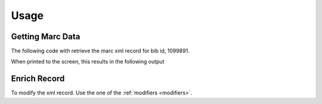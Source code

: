 .. _usage:

Usage
=====

Getting Marc Data
-----------------

The following code with retrieve the marc xml record for bib id, 1099891.

.. testcode::

    from uiucprescon import pygetmarc
    marc_record = pygetmarc.get_marc(bib_id=1099891)
    print(marc_record)

When printed to the screen, this results in the following output

.. testoutput::

    <record xmlns="http://www.loc.gov/MARC21/slim" xsi:schemaLocation="http://www.loc.gov/MARC21/slim http://www.loc.gov/standards/marcxml/schema/MARC21slim.xsd" xmlns:xsi="http://www.w3.org/2001/XMLSchema-instance">
      <leader>03366cam a2200529I  4500</leader>
      <controlfield tag="001">1099891</controlfield>
      <controlfield tag="005">20180520155231.0</controlfield>
      <controlfield tag="008">720602s1926    nyuab    b    000 0 eng  </controlfield>
      <datafield tag="010" ind1=" " ind2=" ">
        <subfield code="a">   26016324 </subfield>
      </datafield>
      <datafield tag="035" ind1=" " ind2=" ">
        <subfield code="a">(OCoLC)ocm00323295</subfield>
      </datafield>
    ...


Enrich Record
-------------

To modify the xml record. Use the one of the :ref:`modifiers <modifiers>`.

.. testcode::

    from uiucprescon import pygetmarc

    # Get the marc xml record
    marc_record = pygetmarc.get_marc(bib_id=1099891)

    # Get a modifier that adds the 955 field
    field_adder = pygetmarc.modifiers.Add955()

    # Configure the properties of the modifier
    field_adder.bib_id = "6852844"

    # Transform the original record
    transformed = field_adder.enrich(src=marc_record)